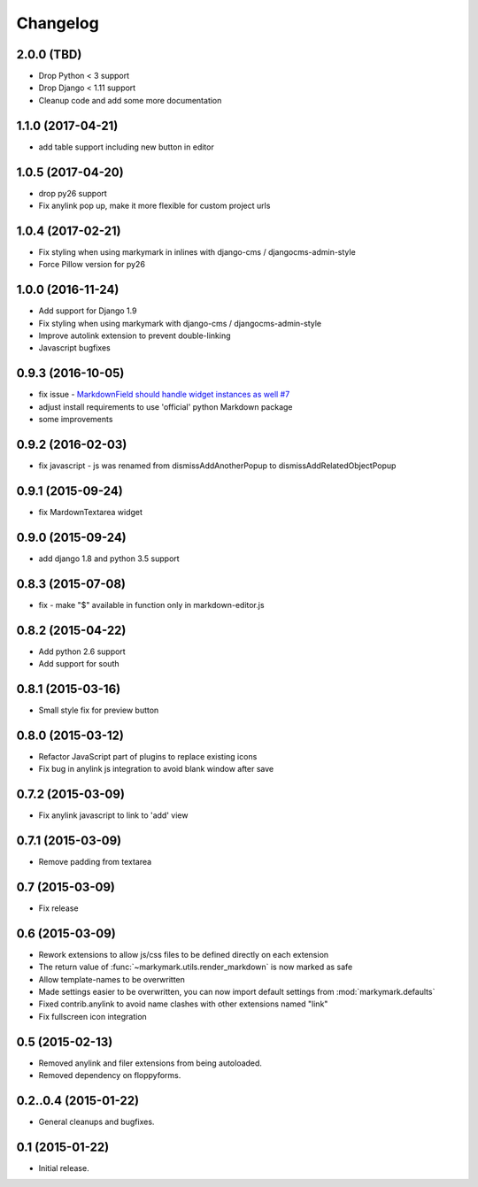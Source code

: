 Changelog
=========

2.0.0 (TBD)
------------------

* Drop Python < 3 support
* Drop Django < 1.11 support
* Cleanup code and add some more documentation

1.1.0 (2017-04-21)
------------------

* add table support including new button in editor

1.0.5 (2017-04-20)
------------------

* drop py26 support
* Fix anylink pop up, make it more flexible for custom project urls

1.0.4 (2017-02-21)
------------------

* Fix styling when using markymark in inlines with django-cms / djangocms-admin-style
* Force Pillow version for py26

1.0.0 (2016-11-24)
------------------

* Add support for Django 1.9
* Fix styling when using markymark with django-cms / djangocms-admin-style
* Improve autolink extension to prevent double-linking
* Javascript bugfixes


0.9.3 (2016-10-05)
------------------

* fix issue - `MarkdownField should handle widget instances as well #7 <https://github.com/moccu/django-markymark/issues/7>`_
* adjust install requirements to use 'official' python Markdown package
* some improvements


0.9.2 (2016-02-03)
------------------

* fix javascript - js was renamed from dismissAddAnotherPopup to dismissAddRelatedObjectPopup


0.9.1 (2015-09-24)
------------------

* fix MardownTextarea widget


0.9.0 (2015-09-24)
------------------

* add django 1.8 and python 3.5 support


0.8.3 (2015-07-08)
------------------

* fix - make "$" available in function only in markdown-editor.js


0.8.2 (2015-04-22)
------------------

* Add python 2.6 support
* Add support for south


0.8.1 (2015-03-16)
------------------

* Small style fix for preview button


0.8.0 (2015-03-12)
------------------

* Refactor JavaScript part of plugins to replace existing icons
* Fix bug in anylink js integration to avoid blank window after save


0.7.2 (2015-03-09)
------------------

* Fix anylink javascript to link to 'add' view


0.7.1 (2015-03-09)
------------------

* Remove padding from textarea


0.7 (2015-03-09)
----------------

* Fix release


0.6 (2015-03-09)
----------------

* Rework extensions to allow js/css files to be defined directly on each extension
* The return value of :func:`~markymark.utils.render_markdown` is now marked as safe
* Allow template-names to be overwritten
* Made settings easier to be overwritten, you can now
  import default settings from :mod:`markymark.defaults`
* Fixed contrib.anylink to avoid name clashes with other
  extensions named "link"
* Fix fullscreen icon integration


0.5 (2015-02-13)
----------------

* Removed anylink and filer extensions from being autoloaded.
* Removed dependency on floppyforms.


0.2..0.4 (2015-01-22)
---------------------

* General cleanups and bugfixes.


0.1 (2015-01-22)
----------------

* Initial release.
